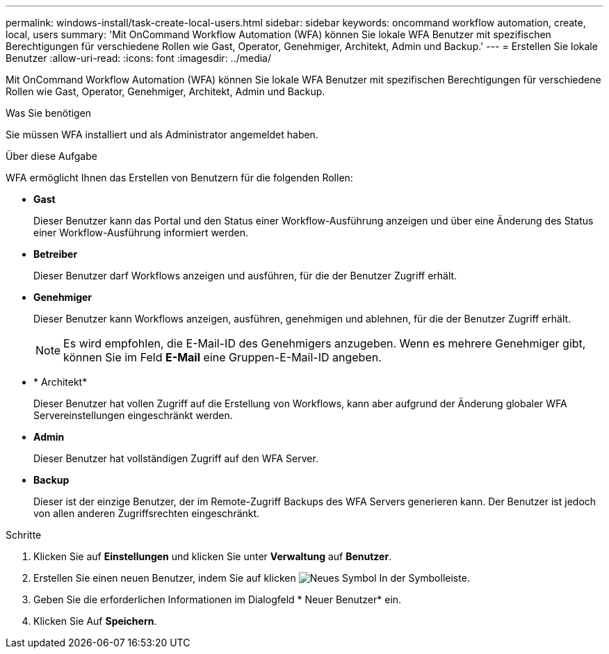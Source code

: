 ---
permalink: windows-install/task-create-local-users.html 
sidebar: sidebar 
keywords: oncommand workflow automation, create, local, users 
summary: 'Mit OnCommand Workflow Automation (WFA) können Sie lokale WFA Benutzer mit spezifischen Berechtigungen für verschiedene Rollen wie Gast, Operator, Genehmiger, Architekt, Admin und Backup.' 
---
= Erstellen Sie lokale Benutzer
:allow-uri-read: 
:icons: font
:imagesdir: ../media/


[role="lead"]
Mit OnCommand Workflow Automation (WFA) können Sie lokale WFA Benutzer mit spezifischen Berechtigungen für verschiedene Rollen wie Gast, Operator, Genehmiger, Architekt, Admin und Backup.

.Was Sie benötigen
Sie müssen WFA installiert und als Administrator angemeldet haben.

.Über diese Aufgabe
WFA ermöglicht Ihnen das Erstellen von Benutzern für die folgenden Rollen:

* *Gast*
+
Dieser Benutzer kann das Portal und den Status einer Workflow-Ausführung anzeigen und über eine Änderung des Status einer Workflow-Ausführung informiert werden.

* *Betreiber*
+
Dieser Benutzer darf Workflows anzeigen und ausführen, für die der Benutzer Zugriff erhält.

* *Genehmiger*
+
Dieser Benutzer kann Workflows anzeigen, ausführen, genehmigen und ablehnen, für die der Benutzer Zugriff erhält.

+

NOTE: Es wird empfohlen, die E-Mail-ID des Genehmigers anzugeben. Wenn es mehrere Genehmiger gibt, können Sie im Feld *E-Mail* eine Gruppen-E-Mail-ID angeben.

* * Architekt*
+
Dieser Benutzer hat vollen Zugriff auf die Erstellung von Workflows, kann aber aufgrund der Änderung globaler WFA Servereinstellungen eingeschränkt werden.

* *Admin*
+
Dieser Benutzer hat vollständigen Zugriff auf den WFA Server.

* *Backup*
+
Dieser ist der einzige Benutzer, der im Remote-Zugriff Backups des WFA Servers generieren kann. Der Benutzer ist jedoch von allen anderen Zugriffsrechten eingeschränkt.



.Schritte
. Klicken Sie auf *Einstellungen* und klicken Sie unter *Verwaltung* auf *Benutzer*.
. Erstellen Sie einen neuen Benutzer, indem Sie auf klicken image:../media/new_wfa_icon.gif["Neues Symbol"] In der Symbolleiste.
. Geben Sie die erforderlichen Informationen im Dialogfeld * Neuer Benutzer* ein.
. Klicken Sie Auf *Speichern*.

